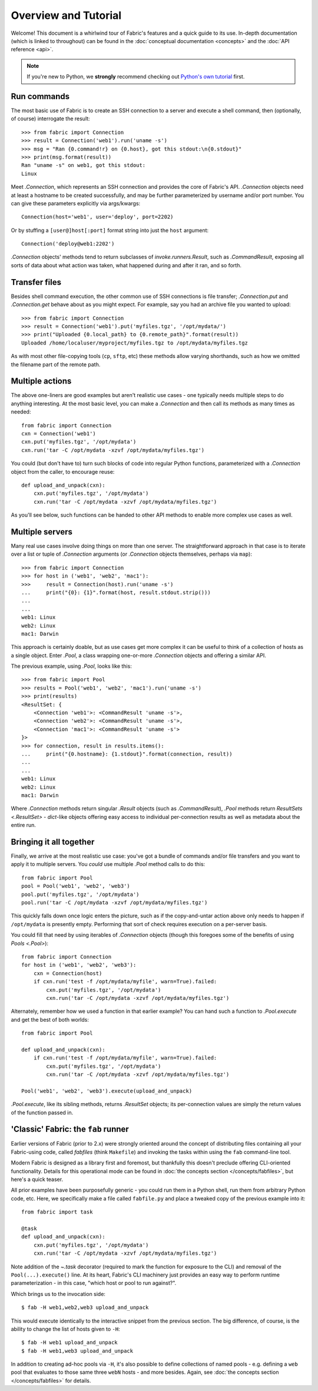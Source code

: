 =====================
Overview and Tutorial
=====================

Welcome! This document is a whirlwind tour of Fabric's features and a quick
guide to its use. In-depth documentation (which is linked to throughout) can be
found in the :doc:`conceptual documentation <concepts>` and the :doc:`API
reference <api>`.

.. note::
    If you're new to Python, we **strongly** recommend checking out `Python's
    own tutorial <https://docs.python.org/2.6/tutorial/index.html>`_ first.


Run commands
============

The most basic use of Fabric is to create an SSH connection to a server and
execute a shell command, then (optionally, of course) interrogate the result::

    >>> from fabric import Connection
    >>> result = Connection('web1').run('uname -s')
    >>> msg = "Ran {0.command!r} on {0.host}, got this stdout:\n{0.stdout}"
    >>> print(msg.format(result))
    Ran "uname -s" on web1, got this stdout:
    Linux

Meet `.Connection`, which represents an SSH connection and provides the core
of Fabric's API. `.Connection` objects need at least a hostname to be created
successfully, and may be further parameterized by username and/or port
number. You can give these parameters explicitly via args/kwargs::

    Connection(host='web1', user='deploy', port=2202)

Or by stuffing a ``[user@]host[:port]`` format string into just the ``host`` argument::

    Connection('deploy@web1:2202')

`.Connection` objects' methods tend to return subclasses of `invoke.runners.Result`, such as
`.CommandResult`, exposing all sorts of data about what action was taken, what
happened during and after it ran, and so forth.


Transfer files
==============

Besides shell command execution, the other common use of SSH connections is
file transfer; `.Connection.put` and `.Connection.get` behave about as you
might expect. For example, say you had an archive file you wanted to upload::

    >>> from fabric import Connection
    >>> result = Connection('web1').put('myfiles.tgz', '/opt/mydata/')
    >>> print("Uploaded {0.local_path} to {0.remote_path}".format(result))
    Uploaded /home/localuser/myproject/myfiles.tgz to /opt/mydata/myfiles.tgz

As with most other file-copying tools (``cp``, ``sftp``, etc) these methods
allow varying shorthands, such as how we omitted the filename part of the
remote path.


Multiple actions
================

The above one-liners are good examples but aren't realistic use cases - one
typically needs multiple steps to do anything interesting. At the most basic
level, you can make a `.Connection` and then call its methods as many times as
needed::

    from fabric import Connection
    cxn = Connection('web1')
    cxn.put('myfiles.tgz', '/opt/mydata')
    cxn.run('tar -C /opt/mydata -xzvf /opt/mydata/myfiles.tgz')

You could (but don't have to) turn such blocks of code into regular Python
functions, parameterized with a `.Connection` object from the caller, to
encourage reuse::

    def upload_and_unpack(cxn):
        cxn.put('myfiles.tgz', '/opt/mydata')
        cxn.run('tar -C /opt/mydata -xzvf /opt/mydata/myfiles.tgz')
        
As you'll see below, such functions can be handed to other API methods to
enable more complex use cases as well.


Multiple servers
================

Many real use cases involve doing things on more than one server. The
straightforward approach in that case is to iterate over a list or tuple of
`.Connection` arguments (or `.Connection` objects themselves, perhaps via
``map``)::

    >>> from fabric import Connection
    >>> for host in ('web1', 'web2', 'mac1'):
    >>>     result = Connection(host).run('uname -s')
    ...     print("{0}: {1}".format(host, result.stdout.strip()))
    ...
    ...
    web1: Linux
    web2: Linux
    mac1: Darwin
    
This approach is certainly doable, but as use cases get more complex it can be
useful to think of a collection of hosts as a single object. Enter `.Pool`, a
class wrapping one-or-more `.Connection` objects and offering a similar API.

The previous example, using `.Pool`, looks like this::

    >>> from fabric import Pool
    >>> results = Pool('web1', 'web2', 'mac1').run('uname -s')
    >>> print(results)
    <ResultSet: {
        <Connection 'web1'>: <CommandResult 'uname -s'>,
        <Connection 'web2'>: <CommandResult 'uname -s'>,
        <Connection 'mac1'>: <CommandResult 'uname -s'>
    }>
    >>> for connection, result in results.items():
    ...     print("{0.hostname}: {1.stdout}".format(connection, result))
    ...
    ...
    web1: Linux
    web2: Linux
    mac1: Darwin

Where `.Connection` methods return singular `.Result` objects (such as
`.CommandResult`), `.Pool` methods return `ResultSets <.ResultSet>` -
`dict`-like objects offering easy access to individual per-connection results
as well as metadata about the entire run.


Bringing it all together
========================

Finally, we arrive at the most realistic use case: you've got a bundle of
commands and/or file transfers and you want to apply it to multiple servers.
You *could* use multiple `.Pool` method calls to do this::

    from fabric import Pool
    pool = Pool('web1', 'web2', 'web3')
    pool.put('myfiles.tgz', '/opt/mydata')
    pool.run('tar -C /opt/mydata -xzvf /opt/mydata/myfiles.tgz')

This quickly falls down once logic enters the picture, such as if the
copy-and-untar action above only needs to happen if ``/opt/mydata`` is
presently empty. Performing that sort of check requires execution on a
per-server basis.

You could fill that need by using iterables of `.Connection` objects (though
this foregoes some of the benefits of using `Pools <.Pool>`)::

    from fabric import Connection
    for host in ('web1', 'web2', 'web3'):
        cxn = Connection(host)
        if cxn.run('test -f /opt/mydata/myfile', warn=True).failed:
            cxn.put('myfiles.tgz', '/opt/mydata')
            cxn.run('tar -C /opt/mydata -xzvf /opt/mydata/myfiles.tgz')

Alternately, remember how we used a function in that earlier example? You can
hand such a function to `.Pool.execute` and get the best of both worlds::

    from fabric import Pool

    def upload_and_unpack(cxn):
        if cxn.run('test -f /opt/mydata/myfile', warn=True).failed:
            cxn.put('myfiles.tgz', '/opt/mydata')
            cxn.run('tar -C /opt/mydata -xzvf /opt/mydata/myfiles.tgz')

    Pool('web1', 'web2', 'web3').execute(upload_and_unpack)

`.Pool.execute`, like its sibling methods, returns `.ResultSet` objects; its
per-connection values are simply the return values of the function passed in.


'Classic' Fabric: the ``fab`` runner
====================================

Earlier versions of Fabric (prior to 2.x) were strongly oriented around the
concept of distributing files containing all your Fabric-using code, called
*fabfiles* (think ``Makefile``) and invoking the tasks within using the ``fab``
command-line tool.

Modern Fabric is designed as a library first and foremost, but thankfully this
doesn't preclude offering CLI-oriented functionality. Details for this
operational mode can be found in :doc:`the concepts section
</concepts/fabfiles>`, but here's a quick teaser.

All prior examples have been purposefully generic - you could run them in a
Python shell, run them from arbitrary Python code, etc. Here, we specifically
make a file called ``fabfile.py`` and place a tweaked copy of the previous
example into it::

    from fabric import task

    @task
    def upload_and_unpack(cxn):
        cxn.put('myfiles.tgz', '/opt/mydata')
        cxn.run('tar -C /opt/mydata -xzvf /opt/mydata/myfiles.tgz')

Note addition of the `~.task` decorator (required to mark the function for
exposure to the CLI) and removal of the ``Pool(...).execute()`` line. At its
heart, Fabric's CLI machinery just provides an easy way to perform runtime
parameterization - in this case, "which host or pool to run against?".

Which brings us to the invocation side::

    $ fab -H web1,web2,web3 upload_and_unpack

This would execute identically to the interactive snippet from the previous
section. The big difference, of course, is the ability to change the list of
hosts given to ``-H``::

    $ fab -H web1 upload_and_unpack
    $ fab -H web1,web3 upload_and_unpack

In addition to creating ad-hoc pools via ``-H``, it's also possible to define
collections of named pools - e.g. defining a ``web`` pool that evaluates to
those same three ``webN`` hosts - and more besides. Again, see :doc:`the
concepts section </concepts/fabfiles>` for details.
